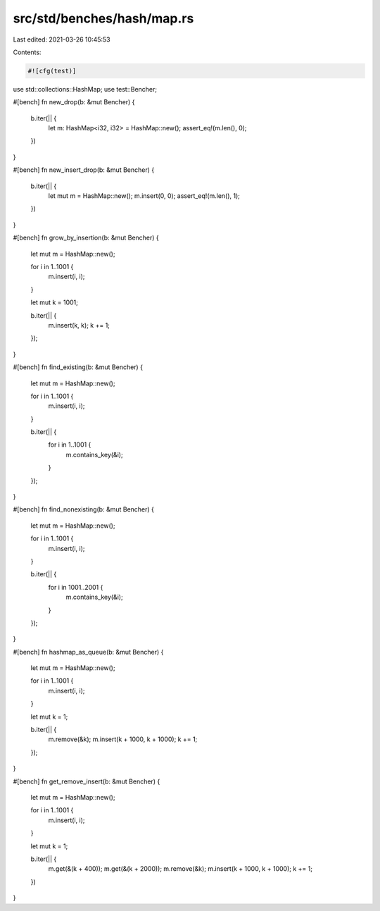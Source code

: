 src/std/benches/hash/map.rs
===========================

Last edited: 2021-03-26 10:45:53

Contents:

.. code-block:: rs

    #![cfg(test)]

use std::collections::HashMap;
use test::Bencher;

#[bench]
fn new_drop(b: &mut Bencher) {
    b.iter(|| {
        let m: HashMap<i32, i32> = HashMap::new();
        assert_eq!(m.len(), 0);
    })
}

#[bench]
fn new_insert_drop(b: &mut Bencher) {
    b.iter(|| {
        let mut m = HashMap::new();
        m.insert(0, 0);
        assert_eq!(m.len(), 1);
    })
}

#[bench]
fn grow_by_insertion(b: &mut Bencher) {
    let mut m = HashMap::new();

    for i in 1..1001 {
        m.insert(i, i);
    }

    let mut k = 1001;

    b.iter(|| {
        m.insert(k, k);
        k += 1;
    });
}

#[bench]
fn find_existing(b: &mut Bencher) {
    let mut m = HashMap::new();

    for i in 1..1001 {
        m.insert(i, i);
    }

    b.iter(|| {
        for i in 1..1001 {
            m.contains_key(&i);
        }
    });
}

#[bench]
fn find_nonexisting(b: &mut Bencher) {
    let mut m = HashMap::new();

    for i in 1..1001 {
        m.insert(i, i);
    }

    b.iter(|| {
        for i in 1001..2001 {
            m.contains_key(&i);
        }
    });
}

#[bench]
fn hashmap_as_queue(b: &mut Bencher) {
    let mut m = HashMap::new();

    for i in 1..1001 {
        m.insert(i, i);
    }

    let mut k = 1;

    b.iter(|| {
        m.remove(&k);
        m.insert(k + 1000, k + 1000);
        k += 1;
    });
}

#[bench]
fn get_remove_insert(b: &mut Bencher) {
    let mut m = HashMap::new();

    for i in 1..1001 {
        m.insert(i, i);
    }

    let mut k = 1;

    b.iter(|| {
        m.get(&(k + 400));
        m.get(&(k + 2000));
        m.remove(&k);
        m.insert(k + 1000, k + 1000);
        k += 1;
    })
}


